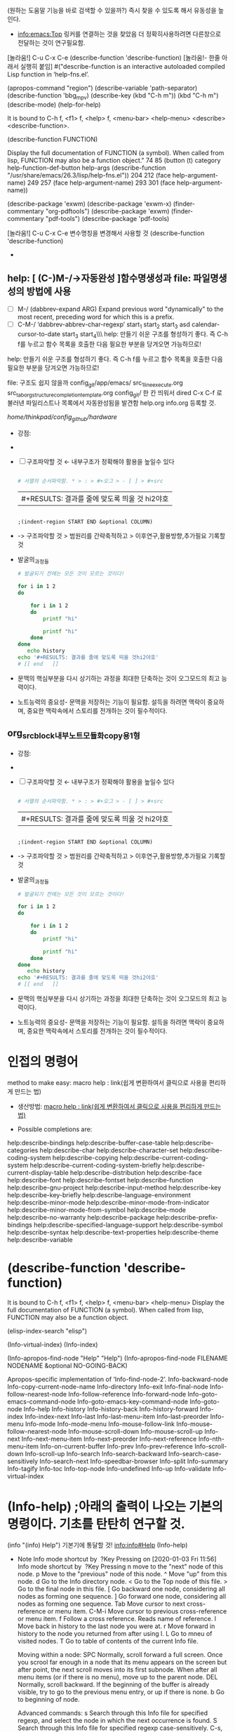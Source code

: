 
(원하는 도움말 기능을 바로 검색할 수 있을까?) 즉시 찾을 수 있도록 해서 유동성을 높인다.
# M-x{C-h f} *mark 탭으로 여러명령의 목록을 확인할 수 있다.
- [[info:emacs:Top]] 링커를 연결하는 것을 찾았음 더 정확히사용하려면 다른창으로 전달하는 것이 연구필요함.
[놀라움!] C-u C-x C-e (describe-function 'describe-function) [놀라움!- 한줄 아래서 실행히 붙임]
#("describe-function is an interactive autoloaded compiled Lisp function
in ‘help-fns.el’.



(apropos-command "region")
(describe-variable 'path-separator)
(describe-function 'bbg_mpv)
(describe-key (kbd "C-h m"))
                  (kbd "C-h m")
(describe-mode)
(help-for-help)

# (search-emacs-glossary) ;Emacs내부단어사전기능을 발견함! 정확하고 간결한 지식은 핵심열쇠다!


It is bound to C-h f, <f1> f, <help> f, <menu-bar> <help-menu>
<describe> <describe-function>.

(describe-function FUNCTION)

Display the full documentation of FUNCTION (a symbol).
When called from lisp, FUNCTION may also be a function object." 74 85 (button (t) category help-function-def-button help-args (describe-function "/usr/share/emacs/26.3/lisp/help-fns.el")) 204 212 (face help-argument-name) 249 257 (face help-argument-name) 293 301 (face help-argument-name))


# help:describe-package
(describe-package 'exwm)
(describe-package 'exwm-x)
(finder-commentary "org-pdftools")
(describe-package 'exwm)
(finder-commentary "pdf-tools")
(describe-package 'pdf-tools)


[놀라움!] C-u C-x C-e 변수명칭을 변경해서 사용할 것 (describe-function 'describe-function)
-



** help: [ (C-)M-/→자동완성 ]함수명생성과 file: 파일명생성의 방법에 사용 

- [ ]   M-/
	(dabbrev-expand ARG)
	Expand previous word "dynamically"
	to the most recent, preceding word for which this is a prefix.
- [ ] C-M-/
   ‘dabbrev-abbrev-char-regexp’
  start_1
  start_2
  start_3 asd calendar-cursor-to-date
  start_3
  start_4\\\ help: 만들기 쉬운 구조를 형성하기 좋다. 즉 C-h f를 누르고 함수 목록을 호출한 다음 필요한 부분을 당겨오면 가능하므로!

help: 만들기 쉬운 구조를 형성하기 좋다. 즉 C-h f를 누르고 함수 목록을 호출한 다음 필요한 부분을 당겨오면 가능하므로!

file: 구조도 쉽지 않을까 config_git/app/emacs/ src_1_line_execute.org src_tab_org_structure_completion_template.org
config_git/ 한 칸 띄워서 dired C-x C-f 로 불러낸 파일리스트나 목록에서 자동완성됨을 발견함
help.org info.org 등록할 것.

/home/thinkpad/config_github/hardware/


:(C-)M-/→자동완성:


#+begin_test org :목적=최고의 발성은 집중력강화의 비결이다!

- 강점: 
- 
 #+begin_center sh
# 문맥에 맞는 추론을 하는 것은 중요하다.

 #+end_center


- [ ] 구조파악할 것 ← 내부구조가 정확해야 활용을 높일수 있다
 #+begin_src sh :results table
  
  # 서열의 순서파악함. * > : > #+오그 > - [ ] > #+src
 #+end_src
  #+RESULTS:
  | #+RESULTS: 결과를 줄에 맞도록 띄울 것 hi2야호 |
 #+begin_src elisp :results table

   ;(indent-region START END &optional COLUMN)
 #+end_src
  #+RESULTS:
-      -> 구조파악할 것 > 범원리를 간략축적하고 > 이후연구,활용방향,추가필요 기록할 것





- 발굴의_과정들
 #+begin_src sh
   # 발굴되기 전에는 모든 것이 모르는 것이다!

   for i in 1 2
   do

       for i in 1 2
       do
           printf "hi"

           printf "hi"   
       done
   done
      echo history
   echo '#+RESULTS: 결과를 줄에 맞도록 띄울 것hi2야호'
   # [[ end   ]]

 #+end_src
  #+RESULTS:


- 문맥의 핵심부분을 다시 상기하는 과정을 최대한 단축하는 것이 오그모드의 최고 능력이다.
- 노트능력의 중요성- 문맥을 저장하는 기능이 필요함. 설득을 하려면 맥락이 중요하며, 중요한 맥락속에서 스토리를 전개하는 것이 필수적이다.


#+end_test



           :end:




** org_src_block_내부노트_모듈화_copy용_1형

:미주제1:


#+begin_test org :목적=최고의 발성은 집중력강화의 비결이다!

- 강점: 
- 
 #+begin_center sh
# 문맥에 맞는 추론을 하는 것은 중요하다.

 #+end_center


- [ ] 구조파악할 것 ← 내부구조가 정확해야 활용을 높일수 있다
 #+begin_src sh :results table
  
  # 서열의 순서파악함. * > : > #+오그 > - [ ] > #+src
 #+end_src
  #+RESULTS:
  | #+RESULTS: 결과를 줄에 맞도록 띄울 것 hi2야호 |
 #+begin_src elisp :results table

   ;(indent-region START END &optional COLUMN)
 #+end_src
  #+RESULTS:
-      -> 구조파악할 것 > 범원리를 간략축적하고 > 이후연구,활용방향,추가필요 기록할 것





- 발굴의_과정들
 #+begin_src sh
   # 발굴되기 전에는 모든 것이 모르는 것이다!

   for i in 1 2
   do

       for i in 1 2
       do
           printf "hi"

           printf "hi"   
       done
   done
      echo history
   echo '#+RESULTS: 결과를 줄에 맞도록 띄울 것hi2야호'
   # [[ end   ]]

 #+end_src
  #+RESULTS:


- 문맥의 핵심부분을 다시 상기하는 과정을 최대한 단축하는 것이 오그모드의 최고 능력이다.
- 노트능력의 중요성- 문맥을 저장하는 기능이 필요함. 설득을 하려면 맥락이 중요하며, 중요한 맥락속에서 스토리를 전개하는 것이 필수적이다.


#+end_test



           :end:






* 인접의 명령어 
method to make easy: macro help : link(쉽게 변환하여서 클릭으로 사용을 편리하게 만드는 법)
- 생산방법: [[file:kmacro.org::*macro%20help%20:%20link(%EC%89%BD%EA%B2%8C%20%EB%B3%80%ED%99%98%ED%95%98%EC%97%AC%EC%84%9C%20%ED%81%B4%EB%A6%AD%EC%9C%BC%EB%A1%9C%20%EC%82%AC%EC%9A%A9%EC%9D%84%20%ED%8E%B8%EB%A6%AC%ED%95%98%EA%B2%8C%20%EB%A7%8C%EB%93%9C%EB%8A%94%20%EB%B2%95)][macro help : link(쉽게 변환하여서 클릭으로 사용을 편리하게 만드는 법)]]

- Possible completions are:
help:describe-bindings
help:describe-buffer-case-table
help:describe-categories
help:describe-char
help:describe-character-set
help:describe-coding-system
help:describe-copying
help:describe-current-coding-system
help:describe-current-coding-system-briefly
help:describe-current-display-table
help:describe-distribution
help:describe-face
help:describe-font
help:describe-fontset
help:describe-function
help:describe-gnu-project
help:describe-input-method
help:describe-key
help:describe-key-briefly
help:describe-language-environment
help:describe-minor-mode
help:describe-minor-mode-from-indicator
help:describe-minor-mode-from-symbol
help:describe-mode
help:describe-no-warranty
help:describe-package
help:describe-prefix-bindings
help:describe-specified-language-support
help:describe-symbol
help:describe-syntax
help:describe-text-properties
help:describe-theme
help:describe-variable

* (describe-function 'describe-function)
It is bound to C-h f, <f1> f, <help> f, <menu-bar> <help-menu>
Display the full documentation of FUNCTION (a symbol).
When called from lisp, FUNCTION may also be a function object.


(elisp-index-search "elisp")

(Info-virtual-index)
(Info-index)

(Info-apropos-find-node "Help" "Help")
(Info-apropos-find-node FILENAME NODENAME &optional NO-GOING-BACK)

Apropos-specific implementation of ‘Info-find-node-2’.
Info-backward-node 	Info-copy-current-node-name 	Info-directory 	Info-exit
Info-final-node 	Info-follow-nearest-node 	Info-follow-reference 	Info-forward-node
Info-goto-emacs-command-node 	Info-goto-emacs-key-command-node 	Info-goto-node 	Info-help
Info-history 	Info-history-back 	Info-history-forward 	Info-index
Info-index-next 	Info-last 	Info-last-menu-item 	Info-last-preorder
Info-menu 	Info-mode 	Info-mode-menu 	Info-mouse-follow-link
Info-mouse-follow-nearest-node 	Info-mouse-scroll-down 	Info-mouse-scroll-up 	Info-next
Info-next-menu-item 	Info-next-preorder 	Info-next-reference 	Info-nth-menu-item
Info-on-current-buffer 	Info-prev 	Info-prev-reference 	Info-scroll-down
Info-scroll-up 	Info-search 	Info-search-backward 	Info-search-case-sensitively
Info-search-next 	Info-speedbar-browser 	Info-split 	Info-summary
Info-tagify 	Info-toc 	Info-top-node 	Info-undefined
Info-up 	Info-validate 	Info-virtual-index

* (Info-help) ;아래의 출력이 나오는 기본의 명령이다. 기초를 탄탄히 연구할 것.
(info "(info) Help")     기본기에 통달할 것!
 info:info#Help 
(Info-help)

  - Note Info mode shortcut by  ?Key Pressing on [2020-01-03 Fri 11:56] \\
    Info mode shortcut by  ?Key Pressing
    n move to the "next" node of this node.
    p Move to the "previous" node of this node.
    ^ Move "up" from this node.
    d Go to the Info directory node.
    < Go to the Top node of this file.
    > Go to the final node in this file.
    [ Go backward one node, considering all nodes as forming one sequence.
    ] Go forward one node, considering all nodes as forming one sequence.
    Tab Move cursor to next cross-reference or menu item.
    C-M-i Move cursor to previous cross-reference or menu item.
    f Follow a cross reference. Reads name of reference.
    l Move back in history to the last node you were at.
    r Move forward in history to the node you returned from after using l.
    L Go to mneu of visited nodes.
    T Go to table of contents of the current Info file.
    
    Moving within a node:
    SPC Normally, scroll forward a full screen.
    Once you scrool far enough in a node that its menu appears on the screen but after point, the next scroll moves into its first subnode.
    When after all menu items (or if there is no menu), move up to the parent node.
    DEL Normally, scroll backward. If the beginning of the buffer is already visible, try to go to the previous menu entry, or up if there is none.
    b Go to beginning of node.
    
    Advanced commands:
    s Search through this Info file for specified regexp, and select the node in which the next occurrence is found.
    S Search through this Info file for specified regexp case-sensitively.
    C-s, C-M-s Use Isearch to search through multiple Info nodes.
    i Search for a topic in thhis manual's Index and go to index entry.
     (comma) Move to the next match from a previous i command.
    I Look for a string and display the index node with results.
    M-x info-apropos Look for a string in the indices of all manuals.
    g Move to node specified by name.
     You may include a filename as well, as (FILENAME) NODENAME.
    1 .. 9 Pick first ... ninth item in node's menu.
    Every third '*' is highlighted to help pick the right number.
    c Put name of current Info node in the kill ring.
    M-n Select a new cloned Info buffer in another window.
    C-u C-h i Move to new Info file with completion.
    C-u N C-h i Select Info buffer with prefix number in the name *info*<N>.
    
    This mode runs the hook 'Info-mode-hook', as the final or penultimate step during initialization.


  - Note 기본키사용법노트 taken on [2020-01-03 Fri 11:53] \\
    n, p, u, tab, S-tab 기본키를 익힐 것.
  - Note taken on [2020-01-03 Fri 11:53] \\
    >> Type ‘n’ to move there.  Type just one character;
       do not type the quotes and do not type a <RET> afterward.
    
    ‘>>’ in the margin means it is really time to try a command.
    
    >> If you are in Emacs and have a mouse, and if you already practiced
       typing ‘n’ to get to the next node, click now with the left
       mouse button on the ‘Next’ link to do the same “the mouse way”.



(elisp-index-search "Key Help")

(elisp-index-search "Number")
(elisp-index-search TOPIC)
(Info-virtual-index "")
(Info-virtual-index "")


* 기본단축키
l(왼쪽에 있어서)	help-go-back
r(오른쪽 있어서)	help-go-forward

C-c C-b		help-go-back
C-c C-f		help-go-forward

TAB		forward-button
C-M-i		backward-button




‘<RET>’ echo hi
     Follow a cross reference at point (‘help-follow’).
‘<TAB>’
     Move point forward to the next hyperlink (‘forward-button’).
‘S-<TAB>’
     Move point back to the previous hyperlink (‘backward-button’).
‘mouse-1’
‘mouse-2’
     Follow a hyperlink that you click on.
‘C-c C-c’
     Show all documentation about the symbol at point
     (‘help-follow-symbol’).
‘C-c C-f’
‘r’
     Go forward to the next help topic (‘help-go-forward’).
‘C-c C-b’
‘l’
     Go back to the previous help topic (‘help-go-back’).


* 단축키모음

  - Note taken on [2020-01-03 Fri 10:50] \\
    C-c		Prefix Command
    TAB		forward-button
    RET		help-follow
    ESC		Prefix Command
    SPC		scroll-up-command
    -		negative-argument
    0 .. 9		digit-argument
    <		beginning-of-buffer
    >		end-of-buffer
    ?		describe-mode
    g		revert-buffer
    h		describe-mode
    l		help-go-back
    q		quit-window
    r		help-go-forward
    DEL		scroll-down-command
    S-SPC		scroll-down-command
    <XF86Back>	help-go-back
    <XF86Forward>	help-go-forward
    <backtab>	backward-button
    <mouse-2>	help-follow-mouse
    <remap>		Prefix Command
    
    C-c C-b		help-go-back
    C-c C-c		help-follow-symbol
    C-c C-f		help-go-forward
    
    C-M-i		backward-button



* 




